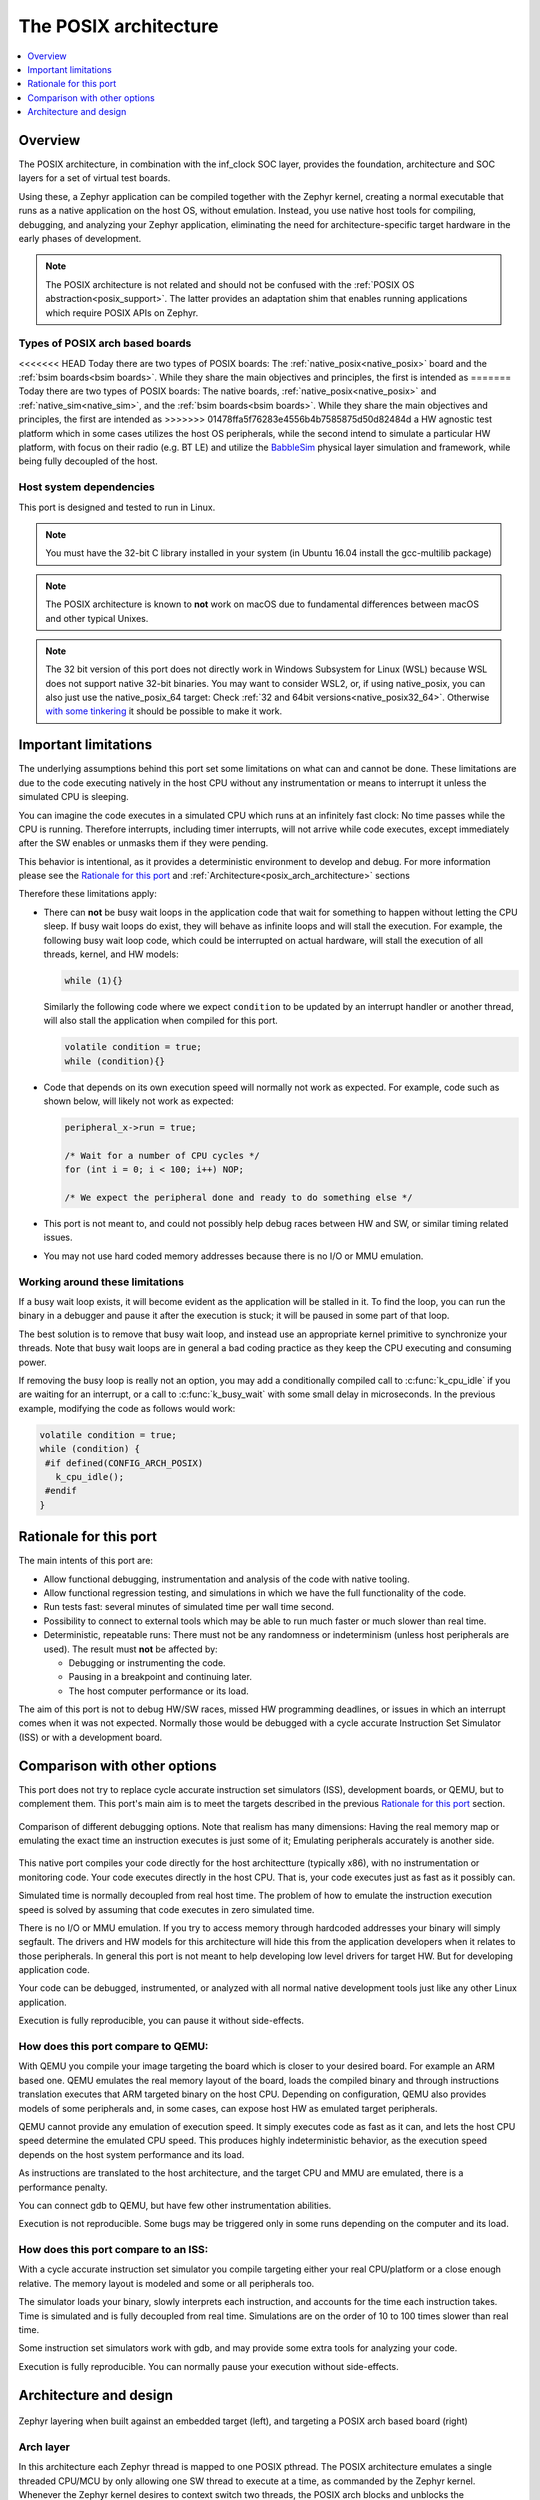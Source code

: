 .. _Posix arch:

The POSIX architecture
######################

.. contents::
   :depth: 1
   :backlinks: entry
   :local:

Overview
********

The POSIX architecture, in combination with the inf_clock SOC layer,
provides the foundation, architecture and SOC layers for a set of virtual test
boards.

Using these, a Zephyr application can be compiled together with
the Zephyr kernel, creating a normal executable that runs as
a native application on the host OS, without emulation. Instead,
you use native host tools for compiling, debugging, and analyzing your
Zephyr application, eliminating the need for architecture-specific
target hardware in the early phases of development.

.. note::

   The POSIX architecture is not related and should not be confused with the
   :ref:`POSIX OS abstraction<posix_support>`.
   The latter provides an adaptation shim that enables running applications
   which require POSIX APIs on Zephyr.


Types of POSIX arch based boards
================================

<<<<<<< HEAD
Today there are two types of POSIX boards: The :ref:`native_posix<native_posix>`
board and the :ref:`bsim boards<bsim boards>`.
While they share the main objectives and principles, the first is intended as
=======
Today there are two types of POSIX boards: The native boards, :ref:`native_posix<native_posix>`
and :ref:`native_sim<native_sim>`, and the :ref:`bsim boards<bsim boards>`.
While they share the main objectives and principles, the first are intended as
>>>>>>> 01478ffa5f76283e4556b4b7585875d50d82484d
a HW agnostic test platform which in some cases utilizes the host OS
peripherals, while the second intend to simulate a particular HW platform,
with focus on their radio (e.g. BT LE) and utilize the `BabbleSim`_ physical layer
simulation and framework, while being fully decoupled of the host.

.. _BabbleSim:
   https://BabbleSim.github.io

.. _posix_arch_deps:

Host system dependencies
========================

This port is designed and tested to run in Linux.

.. note::

   You must have the 32-bit C library installed in your system
   (in Ubuntu 16.04 install the gcc-multilib package)

.. note::

   The POSIX architecture is known to **not** work on macOS due to
   fundamental differences between macOS and other typical Unixes.

.. note::

   The 32 bit version of this port does not directly work in Windows Subsystem
   for Linux (WSL) because WSL does not support native 32-bit binaries.
   You may want to consider WSL2, or, if using native_posix,
   you can also just use the native_posix_64
   target: Check :ref:`32 and 64bit versions<native_posix32_64>`.
   Otherwise `with some tinkering
   <https://github.com/microsoft/WSL/issues/2468#issuecomment-374904520>`_ it
   should be possible to make it work.


.. _posix_arch_limitations:

Important limitations
*********************

The underlying assumptions behind this port set some limitations on what
can and cannot be done.
These limitations are due to the code executing natively in
the host CPU without any instrumentation or means to interrupt it unless the
simulated CPU is sleeping.

You can imagine the code executes in a simulated CPU
which runs at an infinitely fast clock: No time passes while the CPU is
running.
Therefore interrupts, including timer interrupts, will not arrive
while code executes, except immediately after the SW enables or unmasks
them if they were pending.

This behavior is intentional, as it provides a deterministic environment to
develop and debug.
For more information please see the
`Rationale for this port`_ and :ref:`Architecture<posix_arch_architecture>`
sections

Therefore these limitations apply:

- There can **not** be busy wait loops in the application code that wait for
  something to happen without letting the CPU sleep.
  If busy wait loops do exist, they will behave as infinite loops and
  will stall the execution. For example, the following busy wait loop code,
  which could be interrupted on actual hardware, will stall the execution of
  all threads, kernel, and HW models:

  .. code-block:: c

     while (1){}

  Similarly the following code where we expect ``condition`` to be
  updated by an interrupt handler or another thread, will also stall
  the application when compiled for this port.

  .. code-block:: c

     volatile condition = true;
     while (condition){}


- Code that depends on its own execution speed will normally not
  work as expected. For example, code such as shown below, will likely not
  work as expected:

  .. code-block:: c

     peripheral_x->run = true;

     /* Wait for a number of CPU cycles */
     for (int i = 0; i < 100; i++) NOP;

     /* We expect the peripheral done and ready to do something else */


- This port is not meant to, and could not possibly help debug races between
  HW and SW, or similar timing related issues.

- You may not use hard coded memory addresses because there is no I/O or
  MMU emulation.


Working around these limitations
================================

If a busy wait loop exists, it will become evident as the application will be
stalled in it. To find the loop, you can run the binary in a debugger and
pause it after the execution is stuck; it will be paused in
some part of that loop.

The best solution is to remove that busy wait loop, and instead use
an appropriate kernel primitive to synchronize your threads.
Note that busy wait loops are in general a bad coding practice as they
keep the CPU executing and consuming power.

If removing the busy loop is really not an option, you may add a conditionally
compiled call to :c:func:`k_cpu_idle` if you are waiting for an
interrupt, or a call to :c:func:`k_busy_wait` with some small delay in
microseconds.
In the previous example, modifying the code as follows would work:

.. code-block:: c

   volatile condition = true;
   while (condition) {
    #if defined(CONFIG_ARCH_POSIX)
      k_cpu_idle();
    #endif
   }


.. _posix_arch_rationale:

Rationale for this port
***********************

The main intents of this port are:

- Allow functional debugging, instrumentation and analysis of the code with
  native tooling.
- Allow functional regression testing, and simulations in which we have the
  full functionality of the code.
- Run tests fast: several minutes of simulated time per wall time second.
- Possibility to connect to external tools which may be able to run much
  faster or much slower than real time.
- Deterministic, repeatable runs:
  There must not be any randomness or indeterminism (unless host peripherals
  are used).
  The result must **not** be affected by:

  - Debugging or instrumenting the code.
  - Pausing in a breakpoint and continuing later.
  - The host computer performance or its load.

The aim of this port is not to debug HW/SW races, missed HW programming
deadlines, or issues in which an interrupt comes when it was not expected.
Normally those would be debugged with a cycle accurate Instruction Set Simulator
(ISS) or with a development board.


.. _posix_arch_compare:

Comparison with other options
*****************************

This port does not try to replace cycle accurate instruction set simulators
(ISS), development boards, or QEMU, but to complement them. This port's main aim
is to meet the targets described in the previous `Rationale for this port`_
section.

.. figure:: Port_vs_QEMU_vs.svg
    :align: center
    :alt: Comparison of different debugging targets
    :figclass: align-center

    Comparison of different debugging options. Note that realism has many
    dimensions: Having the real memory map or emulating the exact time an
    instruction executes is just some of it; Emulating peripherals accurately
    is another side.

This native port compiles your code directly for the host architectture
(typically x86), with no instrumentation or
monitoring code. Your code executes directly in the host CPU. That is, your code
executes just as fast as it possibly can.

Simulated time is normally decoupled from real host time.
The problem of how to emulate the instruction execution speed is solved
by assuming that code executes in zero simulated time.

There is no I/O or MMU emulation. If you try to access memory through hardcoded
addresses your binary will simply segfault.
The drivers and HW models for this architecture will hide this from the
application developers when it relates to those peripherals.
In general this port is not meant to help developing low level drivers for
target HW. But for developing application code.

Your code can be debugged, instrumented, or analyzed with all normal native
development tools just like any other Linux application.

Execution is fully reproducible, you can pause it without side-effects.

How does this port compare to QEMU:
===================================

With QEMU you compile your image targeting the board which is closer to
your desired board. For example an ARM based one. QEMU emulates the real memory
layout of the board, loads the compiled binary and through instructions
translation executes that ARM targeted binary on the host CPU.
Depending on configuration, QEMU also provides models of some peripherals
and, in some cases, can expose host HW as emulated target peripherals.

QEMU cannot provide any emulation of execution speed. It simply
executes code as fast as it can, and lets the host CPU speed determine the
emulated CPU speed. This produces highly indeterministic behavior,
as the execution speed depends on the host system performance and its load.

As instructions are translated to the host architecture, and the target CPU and
MMU are emulated, there is a performance penalty.

You can connect gdb to QEMU, but have few other instrumentation abilities.

Execution is not reproducible. Some bugs may be triggered only in some runs
depending on the computer and its load.

How does this port compare to an ISS:
======================================

With a cycle accurate instruction set simulator you compile targeting either
your real CPU/platform or a close enough relative. The memory layout is modeled
and some or all peripherals too.

The simulator loads your binary, slowly interprets each instruction, and
accounts for the time each instruction takes.
Time is simulated and is fully decoupled from real time.
Simulations are on the order of 10 to 100 times slower than real time.

Some instruction set simulators work with gdb, and may
provide some extra tools for analyzing your code.

Execution is fully reproducible. You can normally pause your execution without
side-effects.

.. _posix_arch_architecture:

Architecture and design
***********************

.. figure:: layering.svg
    :align: center
    :alt: Zephyr layering in native build
    :figclass: align-center

    Zephyr layering when built against an embedded target (left), and
    targeting a POSIX arch based board (right)

Arch layer
==========

In this architecture each Zephyr thread is mapped to one POSIX pthread.
The POSIX architecture emulates a single threaded CPU/MCU by only allowing
one SW thread to execute at a time, as commanded by the Zephyr kernel.
Whenever the Zephyr kernel desires to context switch two threads,
the POSIX arch blocks and unblocks the corresponding pthreads.

This architecture provides the same interface to the Kernel as other
architectures and is therefore transparent for the application.

When using this architecture, the code is compiled natively for the host system,
and typically as a 32-bit binary assuming pointer and integer types are 32-bits
wide.

Note that all threads use a normal Linux pthread stack, and do not use
the Zephyr thread stack allocation for their call stacks or automatic
variables. The Zephyr stacks (which are allocated in "static memory") are
only used by the POSIX architecture for thread bookkeeping.

SOC and board layers
====================

.. note::

   This description applies to all current POSIX arch based boards on tree,
   but it is not a requirement for another board to follow what is described here.

When the executable process is started (that is the the board
:c:func:`main`, which is the linux executable C :c:func:`main`),
first, early initialization steps are taken care of
(command line argument parsing, initialization of the HW models, etc).

After, the "CPU simulation" is started, by creating a new pthread
and provisionally blocking the original thread. The original thread will only
be used for HW models after this;
while this newly created thread will be the first "SW" thread and start
executing the boot of the embedded code (including the POSIX arch code).

During this MCU boot process, the Zephyr kernel will be initialized and
eventually this will call into the embedded application `main()`,
just like in the embedded target.
As the embedded SW execution progresses, more Zephyr threads may be spawned,
and for each the POSIX architecture will create a dedicated pthread.

Eventually the simulated CPU will be put to sleep by the embedded SW
(normally when the boot is completed). This whole simulated CPU boot,
until the first time it goes to sleep happens in 0 simulated time.

At this point the last executing SW pthread will be blocked,
and the first thread (reserved for the HW models now) will be allowed
to execute again. This thread will, from now on, be the one handling both the
HW models and the device simulated time.

The HW models are designed around timed events,
and this thread will check what is the next
scheduled HW event, advance simulated time until that point, and call the
corresponding HW model event function.

Eventually one of these HW models will raise an interrupt to the
simulated CPU. When the IRQ controller wants to wake the simulated
CPU, the HW thread is blocked, and the simulated CPU is awakened by
letting the last SW thread continue executing.

This process of getting the CPU to sleep, letting the HW models run,
and raising an interrupt which wake the CPU again is repeated until the end
of the simulation, where the CPU execution always takes 0 simulated time.

When a SW thread is awakened by an interrupt, it will be made to enter the
interrupt handler by the soc_inf code.

If the SW unmasks a pending interrupt while running, or triggers a SW
interrupt, the interrupt controller may raise the interrupt immediately
depending on interrupt priorities, masking, and locking state.

Interrupts are executed in the context (and using the stack) of the SW
thread in which they are received. Meaning, there is no dedicated thread or
stack for interrupt handling.

To ensure determinism when the Zephyr code is running,
and to ease application debugging,
the board uses a different time than real time: simulated time.
How and if simulated time relates to the host time, is up to the simulated
board.

The Zephyr application sees the code executing as if the CPU were running at
an infinitely fast clock, and fully decoupled from the underlying host CPU
speed.
No simulated time passes while the application or kernel code execute.

.. _posix_busy_wait:

Busy waits
==========

Busy waits work thanks to provided board functionality.
This does not need to be the same for all boards, but both native_posix and the
nrf52_bsim board work similarly thru the combination of a board specific
`arch_busy_wait()` and a special fake HW timer (provided by the board).

When a SW thread wants to busy wait, this fake timer will be programmed in
the future time corresponding to the end of the busy wait and the CPU will
be put immediately to sleep in the busy_wait caller context.
When this fake HW timer expires the CPU will be waken with a special
non-maskable phony interrupt which does not have a corresponding interrupt
handler but will resume the busy_wait SW execution.
Note that other interrupts may arrive while the busy wait is in progress,
which may delay the `k_busy_wait()` return just like in real life.

Interrupts may be locked out or masked during this time, but the special
fake-timer non-maskable interrupt will wake the CPU nonetheless.


NATIVE_TASKS
============

The soc_inf layer provides a special type of hook called the NATIVE_TASKS.

These allow registering (at build/link time) functions which will be called
at different stages during the process execution: Before command line parsing
(so dynamic command line arguments can be registered using this hook),
before initialization of the HW models, before the simulated CPU is started,
after the simulated CPU goes to sleep for the first time,
and when the application exists.
